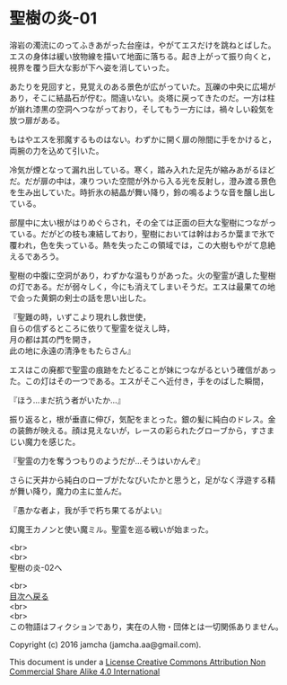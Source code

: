 #+OPTIONS: toc:nil
#+OPTIONS: \n:t

* 聖樹の炎-01

  溶岩の濁流にのってふきあがった台座は，やがてエスだけを跳ねとばした。
  エスの身体は緩い放物線を描いて地面に落ちる。起き上がって振り向くと，
  視界を覆う巨大な影が下へ姿を消していった。

  あたりを見回すと，見覚えのある景色が広がっていた。瓦礫の中央に広場が
  あり，そこに結晶石が佇む。間違いない。炎塔に戻ってきたのだ。一方は柱
  が崩れ漆黒の空洞へつながっており，そしてもう一方には，禍々しい殺気を
  放つ扉がある。

  もはやエスを邪魔するものはない。わずかに開く扉の隙間に手をかけると，
  両腕の力を込めて引いた。

  冷気が煙となって漏れ出している。寒く，踏み入れた足先が縮みあがるほど
  だ。だが扉の中は，凍りついた空間が外から入る光を反射し，澄み渡る景色
  を生み出していた。時折氷の結晶が舞い降り，鈴の鳴るような音を醸し出し
  ている。

  部屋中に太い根がはりめぐらされ，その全ては正面の巨大な聖樹につながっ
  ている。だがどの枝も凍結しており，聖樹においては幹はおろか葉まで氷で
  覆われ，色を失っている。熱を失ったこの領域では，この大樹もやがて息絶
  えるであろう。

  聖樹の中腹に空洞があり，わずかな温もりがあった。火の聖霊が遺した聖樹
  の灯である。だが弱々しく，今にも消えてしまいそうだ。エスは最果ての地
  で会った黄銅の剣士の話を思い出した。

  『聖難の時，いずこより現れし救世使，
  自らの信ずるところに依りて聖霊を従えし時，
  月の都は其の門を開き，
  此の地に永遠の清浄をもたらさん』

  エスはこの廃都で聖霊の痕跡をたどることが妹につながるという確信があっ
  た。この灯はその一つである。エスがそこへ近付き，手をのばした瞬間，

  『ほう…まだ抗う者がいたか…』

  振り返ると，根が垂直に伸び，気配をまとった。銀の髪に純白のドレス。金
  の装飾が映える。顔は見えないが，レースの彩られたグローブから，すさま
  じい魔力を感じた。

  『聖霊の力を奪うつもりのようだが…そうはいかんぞ』

  さらに天井から純白のローブがたなびいたかと思うと，足がなく浮遊する精
  が舞い降り，魔力の主に並んだ。

  『愚かな者よ，我が手で朽ち果てるがよい』

  幻魔王カノンと使い魔ミル。聖霊を巡る戦いが始まった。


  <br>
  <br>
  聖樹の炎-02へ

  <br>
  [[https://github.com/jamcha-aa/EbonyBlades/blob/master/README.md][目次へ戻る]]
  <br>
  <br>
  この物語はフィクションであり，実在の人物・団体とは一切関係ありません。

  Copyright (c) 2016 jamcha (jamcha.aa@gmail.com).

  This document is under a [[http://creativecommons.org/licenses/by-nc-sa/4.0/deed][License Creative Commons Attribution Non Commercial Share Alike 4.0 International]]

  [[http://creativecommons.org/licenses/by-nc-sa/4.0/deed][file:http://i.creativecommons.org/l/by-nc-sa/3.0/80x15.png]]

